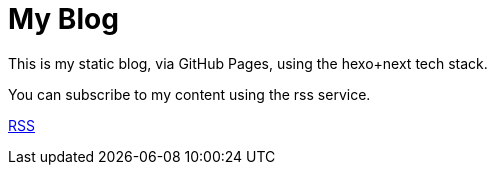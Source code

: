 = My Blog

This is my static blog, via GitHub Pages, using the hexo+next tech stack.

You can subscribe to my content using the rss service.

https://liuhp.github.io/atom.xml[RSS]
